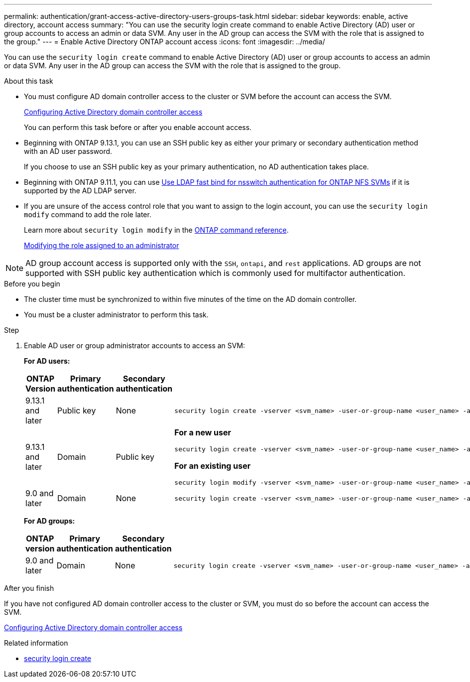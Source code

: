 ---
permalink: authentication/grant-access-active-directory-users-groups-task.html
sidebar: sidebar
keywords: enable, active directory, account access
summary: "You can use the security login create command to enable Active Directory (AD) user or group accounts to access an admin or data SVM. Any user in the AD group can access the SVM with the role that is assigned to the group."
---
= Enable Active Directory ONTAP account access
:icons: font
:imagesdir: ../media/

[.lead]
You can use the `security login create` command to enable Active Directory (AD) user or group accounts to access an admin or data SVM. Any user in the AD group can access the SVM with the role that is assigned to the group. 

.About this task

* You must configure AD domain controller access to the cluster or SVM before the account can access the SVM.
+
xref:enable-ad-users-groups-access-cluster-svm-task.adoc[Configuring Active Directory domain controller access]
+
You can perform this task before or after you enable account access.

* Beginning with ONTAP 9.13.1, you can use an SSH public key as either your primary or secondary authentication method with an AD user password. 
+
If you choose to use an SSH public key as your primary authentication, no AD authentication takes place.

* Beginning with ONTAP 9.11.1, you can use link:../nfs-admin/ldap-fast-bind-nsswitch-authentication-task.html[Use LDAP fast bind for nsswitch authentication for ONTAP NFS SVMs] if it is supported by the AD LDAP server.

* If you are unsure of the access control role that you want to assign to the login account, you can use the `security login modify` command to add the role later. 
+
Learn more about `security login modify` in the link:https://docs.netapp.com/us-en/ontap-cli/security-login-modify.html[ONTAP command reference^].
+
xref:modify-role-assigned-administrator-task.adoc[Modifying the role assigned to an administrator]

[NOTE]
AD group account access is supported only with the `SSH`, `ontapi`, and `rest` applications. AD groups are not supported with SSH public key authentication which is commonly used for multifactor authentication.

.Before you begin

* The cluster time must be synchronized to within five minutes of the time on the AD domain controller.
* You must be a cluster administrator to perform this task.

.Step

. Enable AD user or group administrator accounts to access an SVM:
+
*For AD users:*
+
[cols="1,1,1,4", options="header"]
|====
|ONTAP Version
|Primary authentication
|Secondary authentication
|Command


|9.13.1 and later
|Public key
|None
a|
----
security login create -vserver <svm_name> -user-or-group-name <user_name> -application ssh -authentication-method publickey -role <role> 
----

|9.13.1 and later
|Domain
|Public key
a|
*For a new user*
----
security login create -vserver <svm_name> -user-or-group-name <user_name> -application ssh -authentication-method domain -second-authentication-method publickey -role <role>
----

*For an existing user*
----
security login modify -vserver <svm_name> -user-or-group-name <user_name> -application ssh -authentication-method domain -second-authentication-method publickey -role <role>
----

|9.0 and later
|Domain
|None
a|
----
security login create -vserver <svm_name> -user-or-group-name <user_name> -application <application> -authentication-method domain -role <role> -comment <comment> [-is-ldap-fastbind true]
----

|====
+
*For AD groups:*
+
[cols="1,1,1,4", options="header"]
|====
|ONTAP version
|Primary authentication
|Secondary authentication
|Command


|9.0 and later
|Domain
|None
a|
----
security login create -vserver <svm_name> -user-or-group-name <user_name> -application <application> -authentication-method domain -role <role> -comment <comment> [-is-ldap-fastbind true]
----


|====



.After you finish

If you have not configured AD domain controller access to the cluster or SVM, you must do so before the account can access the SVM.

xref:enable-ad-users-groups-access-cluster-svm-task.adoc[Configuring Active Directory domain controller access]

.Related information
* link:https://docs.netapp.com/us-en/ontap-cli/security-login-create.html[security login create^]


// 2025 June 17, ONTAPDOC-2960
// 2025 May 29, ONTAPDOC-2982
// 2025 Mar 12, ONTAPDOC-2758
// 2025 Feb 20, ONTAPDOC-2758
// 2023 Aug 29, Git Issue 1065
// 2023 May 02, Jira 909
// 2022-04-21, BURT 1454130
